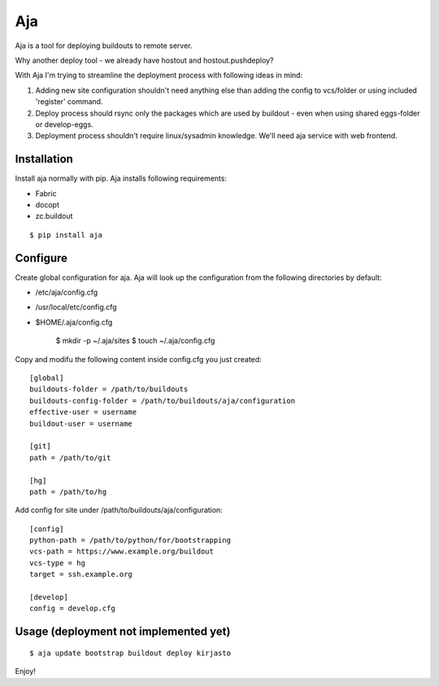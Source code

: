 Aja
===

Aja is a tool for deploying buildouts to remote server.

Why another deploy tool - we already have hostout and hostout.pushdeploy?

With Aja I'm trying to streamline the deployment process with following ideas in mind:

#. Adding new site configuration shouldn't need anything else than adding the config to
   vcs/folder or using included 'register' command.
#. Deploy process should rsync only the packages which are used by buildout - even when
   using shared eggs-folder or develop-eggs.
#. Deployment process shouldn't require linux/sysadmin knowledge. We'll need
   aja service with web frontend.


Installation
------------

Install aja normally with pip. Aja installs following requirements:

* Fabric
* docopt
* zc.buildout

::

    $ pip install aja

Configure
---------

Create global configuration for aja. Aja will look up the configuration from
the following directories by default:

* /etc/aja/config.cfg
* /usr/local/etc/config.cfg
* $HOME/.aja/config.cfg

    $ mkdir -p ~/.aja/sites
    $ touch ~/.aja/config.cfg

Copy and modifu the following content inside config.cfg you just created::

    [global]
    buildouts-folder = /path/to/buildouts
    buildouts-config-folder = /path/to/buildouts/aja/configuration
    effective-user = username
    buildout-user = username

    [git]
    path = /path/to/git

    [hg]
    path = /path/to/hg


Add config for site under /path/to/buildouts/aja/configuration::

    [config]
    python-path = /path/to/python/for/bootstrapping
    vcs-path = https://www.example.org/buildout
    vcs-type = hg
    target = ssh.example.org

    [develop]
    config = develop.cfg

Usage (deployment not implemented yet)
--------------------------------------

::

    $ aja update bootstrap buildout deploy kirjasto

Enjoy!
